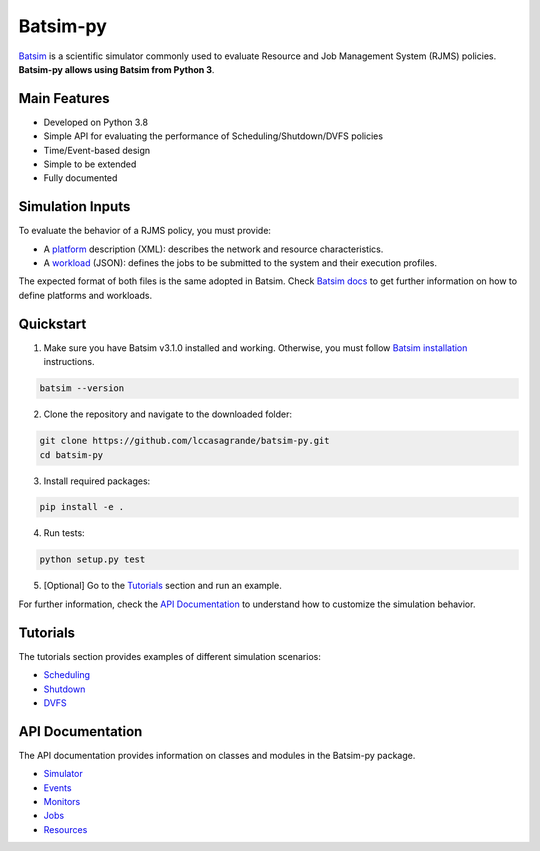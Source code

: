 Batsim-py |build| |coverage| |doc| |license|
==============================================

`Batsim <https://batsim.readthedocs.io/en/latest/>`_ is a scientific simulator commonly used to 
evaluate Resource and Job Management System (RJMS) policies. **Batsim-py allows using Batsim from Python 3**.

Main Features
-------------
- Developed on Python 3.8
- Simple API for evaluating the performance of Scheduling/Shutdown/DVFS policies
- Time/Event-based design
- Simple to be extended
- Fully documented

Simulation Inputs
-----------------
To evaluate the behavior of a RJMS policy, you must provide:

- A `platform <https://batsim.readthedocs.io/en/latest/input-platform.html>`_ description (XML): describes the network and resource characteristics. 
- A `workload <https://batsim.readthedocs.io/en/latest/input-workload.html>`_ (JSON): defines the jobs to be submitted to the system and their execution profiles. 

The expected format of both files is the same adopted in Batsim. Check `Batsim docs <https://batsim.readthedocs.io/en/latest/>`_ to get further information on how to define platforms and workloads.

Quickstart 
------------

1. Make sure you have Batsim v3.1.0 installed and working. Otherwise, you must follow `Batsim installation <https://batsim.readthedocs.io/en/latest/installation.html>`_ instructions.

.. code-block:: bash

    batsim --version

2. Clone the repository and navigate to the downloaded folder:

.. code-block:: bash

    git clone https://github.com/lccasagrande/batsim-py.git
    cd batsim-py

3. Install required packages: 

.. code-block:: bash

    pip install -e .

4. Run tests:

.. code-block:: bash

    python setup.py test

5. [Optional] Go to the `Tutorials`_  section and run an example.

For further information, check the `API Documentation`_ to understand how to customize the simulation behavior.

Tutorials
---------
The tutorials section provides examples of different simulation scenarios:

- `Scheduling`_
- `Shutdown`_
- `DVFS`_

API Documentation
-----------------
The API documentation provides information on classes and modules in the Batsim-py package.

- `Simulator`_
- `Events`_
- `Monitors`_
- `Jobs`_
- `Resources`_

.. _`Scheduling`: https://lccasagrande.github.io/batsim-py/tutorials/scheduling.html
.. _`Shutdown`: https://lccasagrande.github.io/batsim-py/tutorials/shutdown.html
.. _`DVFS`: https://lccasagrande.github.io/batsim-py/tutorials/dvfs.html

.. _`Simulator`: https://lccasagrande.github.io/batsim-py/api_doc/simulator.html
.. _`Events`: https://lccasagrande.github.io/batsim-py/api_doc/events.html
.. _`Monitors`: https://lccasagrande.github.io/batsim-py/api_doc/monitors.html
.. _`Resources`: https://lccasagrande.github.io/batsim-py/api_doc/resources.html
.. _`Jobs`: https://lccasagrande.github.io/batsim-py/api_doc/jobs.html

.. |build| image:: https://travis-ci.org/lccasagrande/batsim-py.svg?branch=master
    :alt: coverage
    :target: https://travis-ci.org/lccasagrande/batsim-py

.. |coverage| image:: https://coveralls.io/repos/github/lccasagrande/batsim-py/badge.svg?branch=master&kill_cache=1
    :alt: coverage
    :target: https://coveralls.io/github/lccasagrande/batsim-py?branch=master&kill_cache=1

.. |doc| image:: https://img.shields.io/badge/docs-latest-brightgreen.svg?style=flat
    :alt: doc
    :target: https://lccasagrande.github.io/batsim-py/index.html

.. |license| image:: https://img.shields.io/github/license/lccasagrande/batsim-py
    :alt: GitHub
    :target: https://github.com/lccasagrande/batsim-py/blob/master/LICENSE
